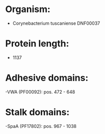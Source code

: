 * Organism:
- Corynebacterium tuscaniense DNF00037
* Protein length:
- 1137
* Adhesive domains:
-VWA (PF00092): pos. 472 - 648
* Stalk domains:
-SpaA (PF17802): pos. 967 - 1038

